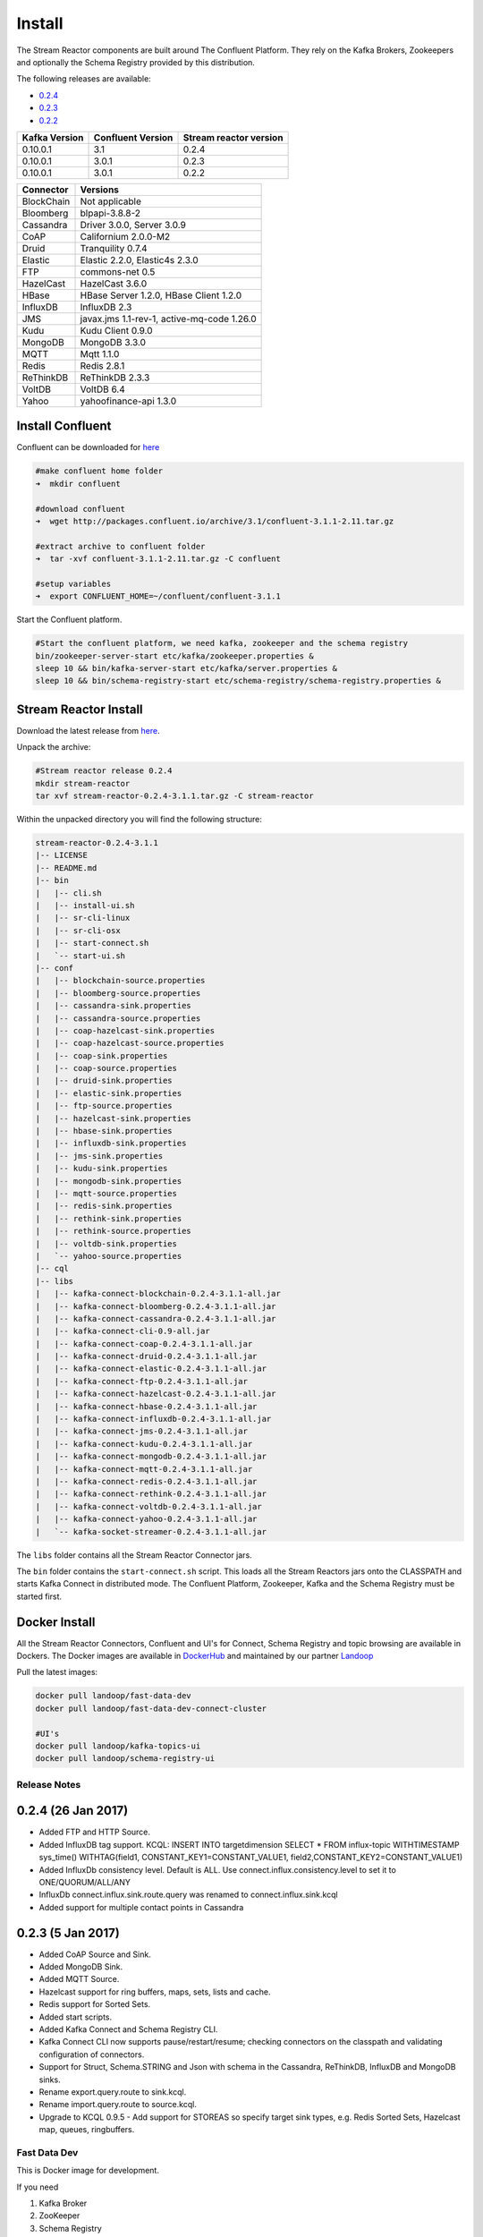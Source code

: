 .. _install:

Install
=======

The Stream Reactor components are built around The Confluent Platform. They rely on the Kafka Brokers, Zookeepers and
optionally the Schema Registry provided by this distribution.

The following releases are available:

-  `0.2.4 <https://github.com/datamountaineer/stream-reactor/releases/tag/v0.2.4>`__
-  `0.2.3 <https://github.com/datamountaineer/stream-reactor/releases/tag/v0.2.3>`__
-  `0.2.2 <https://github.com/datamountaineer/stream-reactor/releases/tag/v0.2.2>`__

+------------------------+------------------------+------------------------+
| Kafka Version          | Confluent Version      | Stream reactor version |
+========================+========================+========================+
| 0.10.0.1               | 3.1                    | 0.2.4                  |
+------------------------+------------------------+------------------------+
| 0.10.0.1               | 3.0.1                  | 0.2.3                  |
+------------------------+------------------------+------------------------+
| 0.10.0.1               | 3.0.1                  | 0.2.2                  |
+------------------------+------------------------+------------------------+

+------------------------+------------------------+
| Connector              | Versions               |
+========================+========================+
| BlockChain             | Not applicable         |
+------------------------+------------------------+
| Bloomberg              | blpapi-3.8.8-2         |
+------------------------+------------------------+
| Cassandra              | Driver 3.0.0,          |
|                        | Server 3.0.9           |
+------------------------+------------------------+
| CoAP                   | Californium 2.0.0-M2   |
+------------------------+------------------------+
| Druid                  | Tranquility 0.7.4      |
+------------------------+------------------------+
| Elastic                | Elastic 2.2.0,         |
|                        | Elastic4s 2.3.0        |
+------------------------+------------------------+
| FTP                    | commons-net 0.5        |
+------------------------+------------------------+
| HazelCast              | HazelCast 3.6.0        |
+------------------------+------------------------+
| HBase                  | HBase Server 1.2.0,    |
|                        | HBase Client 1.2.0     |
+------------------------+------------------------+
| InfluxDB               | InfluxDB 2.3           |
+------------------------+------------------------+
| JMS                    | javax.jms 1.1-rev-1,   |
|                        | active-mq-code 1.26.0  |
+------------------------+------------------------+
| Kudu                   | Kudu Client 0.9.0      |
+------------------------+------------------------+
| MongoDB                | MongoDB 3.3.0          |
+------------------------+------------------------+
| MQTT                   | Mqtt 1.1.0             |
+------------------------+------------------------+
| Redis                  | Redis 2.8.1            |
+------------------------+------------------------+
| ReThinkDB              | ReThinkDB 2.3.3        |
+------------------------+------------------------+
| VoltDB                 | VoltDB 6.4             |
+------------------------+------------------------+
| Yahoo                  | yahoofinance-api 1.3.0 |
+------------------------+------------------------+

Install Confluent
~~~~~~~~~~~~~~~~~

Confluent can be downloaded for `here <http://www.confluent.io/download/>`__

.. sourcecode:: bash

    #make confluent home folder
    ➜  mkdir confluent

    #download confluent
    ➜  wget http://packages.confluent.io/archive/3.1/confluent-3.1.1-2.11.tar.gz

    #extract archive to confluent folder
    ➜  tar -xvf confluent-3.1.1-2.11.tar.gz -C confluent

    #setup variables
    ➜  export CONFLUENT_HOME=~/confluent/confluent-3.1.1

Start the Confluent platform.

.. sourcecode:: bash

    #Start the confluent platform, we need kafka, zookeeper and the schema registry
    bin/zookeeper-server-start etc/kafka/zookeeper.properties &
    sleep 10 && bin/kafka-server-start etc/kafka/server.properties &
    sleep 10 && bin/schema-registry-start etc/schema-registry/schema-registry.properties &

Stream Reactor Install
~~~~~~~~~~~~~~~~~~~~~~

Download the latest release from `here <https://github.com/datamountaineer/stream-reactor/releases>`__.

Unpack the archive:

.. sourcecode:: bash

    #Stream reactor release 0.2.4
    mkdir stream-reactor
    tar xvf stream-reactor-0.2.4-3.1.1.tar.gz -C stream-reactor

Within the unpacked directory you will find the following structure:

.. sourcecode:: bash

    stream-reactor-0.2.4-3.1.1
    |-- LICENSE
    |-- README.md
    |-- bin
    |   |-- cli.sh
    |   |-- install-ui.sh
    |   |-- sr-cli-linux
    |   |-- sr-cli-osx
    |   |-- start-connect.sh
    |   `-- start-ui.sh
    |-- conf
    |   |-- blockchain-source.properties
    |   |-- bloomberg-source.properties
    |   |-- cassandra-sink.properties
    |   |-- cassandra-source.properties
    |   |-- coap-hazelcast-sink.properties
    |   |-- coap-hazelcast-source.properties
    |   |-- coap-sink.properties
    |   |-- coap-source.properties
    |   |-- druid-sink.properties
    |   |-- elastic-sink.properties
    |   |-- ftp-source.properties
    |   |-- hazelcast-sink.properties
    |   |-- hbase-sink.properties
    |   |-- influxdb-sink.properties
    |   |-- jms-sink.properties
    |   |-- kudu-sink.properties
    |   |-- mongodb-sink.properties
    |   |-- mqtt-source.properties
    |   |-- redis-sink.properties
    |   |-- rethink-sink.properties
    |   |-- rethink-source.properties
    |   |-- voltdb-sink.properties
    |   `-- yahoo-source.properties
    |-- cql
    |-- libs
    |   |-- kafka-connect-blockchain-0.2.4-3.1.1-all.jar
    |   |-- kafka-connect-bloomberg-0.2.4-3.1.1-all.jar
    |   |-- kafka-connect-cassandra-0.2.4-3.1.1-all.jar
    |   |-- kafka-connect-cli-0.9-all.jar
    |   |-- kafka-connect-coap-0.2.4-3.1.1-all.jar
    |   |-- kafka-connect-druid-0.2.4-3.1.1-all.jar
    |   |-- kafka-connect-elastic-0.2.4-3.1.1-all.jar
    |   |-- kafka-connect-ftp-0.2.4-3.1.1-all.jar
    |   |-- kafka-connect-hazelcast-0.2.4-3.1.1-all.jar
    |   |-- kafka-connect-hbase-0.2.4-3.1.1-all.jar
    |   |-- kafka-connect-influxdb-0.2.4-3.1.1-all.jar
    |   |-- kafka-connect-jms-0.2.4-3.1.1-all.jar
    |   |-- kafka-connect-kudu-0.2.4-3.1.1-all.jar
    |   |-- kafka-connect-mongodb-0.2.4-3.1.1-all.jar
    |   |-- kafka-connect-mqtt-0.2.4-3.1.1-all.jar
    |   |-- kafka-connect-redis-0.2.4-3.1.1-all.jar
    |   |-- kafka-connect-rethink-0.2.4-3.1.1-all.jar
    |   |-- kafka-connect-voltdb-0.2.4-3.1.1-all.jar
    |   |-- kafka-connect-yahoo-0.2.4-3.1.1-all.jar
    |   `-- kafka-socket-streamer-0.2.4-3.1.1-all.jar

The ``libs`` folder contains all the Stream Reactor Connector jars.

The ``bin`` folder contains the ``start-connect.sh`` script. This loads all the Stream Reactors jars onto the CLASSPATH and starts
Kafka Connect in distributed mode. The Confluent Platform, Zookeeper, Kafka and the Schema Registry must be started first.

.. _dockers:

Docker Install
~~~~~~~~~~~~~~

All the Stream Reactor Connectors, Confluent and UI's for Connect, Schema Registry and topic browsing are available in Dockers.
The Docker images are available in `DockerHub <https://hub.docker.com/>`__ and maintained by our partner `Landoop <https://www.landoop.com/>`__

Pull the latest images:

.. sourcecode:: bash

    docker pull landoop/fast-data-dev
    docker pull landoop/fast-data-dev-connect-cluster

    #UI's
    docker pull landoop/kafka-topics-ui
    docker pull landoop/schema-registry-ui

Release Notes
-------------

0.2.4 (26 Jan 2017)
~~~~~~~~~~~~~~~~~~~

*   Added FTP and HTTP Source.
*   Added InfluxDB tag support. KCQL: INSERT INTO targetdimension SELECT * FROM influx-topic WITHTIMESTAMP sys_time() WITHTAG(field1, CONSTANT_KEY1=CONSTANT_VALUE1, field2,CONSTANT_KEY2=CONSTANT_VALUE1)
*   Added InfluxDb consistency level. Default is ALL. Use connect.influx.consistency.level to set it to ONE/QUORUM/ALL/ANY
*   InfluxDb connect.influx.sink.route.query was renamed to connect.influx.sink.kcql
*   Added support for multiple contact points in Cassandra

0.2.3 (5 Jan 2017)
~~~~~~~~~~~~~~~~~~

*   Added CoAP Source and Sink.
*   Added MongoDB Sink.
*   Added MQTT Source.
*   Hazelcast support for ring buffers, maps, sets, lists and cache.
*   Redis support for Sorted Sets.
*   Added start scripts.
*   Added Kafka Connect and Schema Registry CLI.
*   Kafka Connect CLI now supports pause/restart/resume; checking connectors on the classpath and validating configuration of connectors.
*   Support for Struct, Schema.STRING and Json with schema in the Cassandra, ReThinkDB, InfluxDB and MongoDB sinks.
*   Rename export.query.route to sink.kcql.
*   Rename import.query.route to source.kcql.
*   Upgrade to KCQL 0.9.5 - Add support for STOREAS so specify target sink types, e.g. Redis Sorted Sets, Hazelcast map, queues, ringbuffers.

Fast Data Dev
-------------

This is Docker image for development.

If you need

1.  Kafka Broker
2.  ZooKeeper
3.  Schema Registry
4.  Kafka REST Proxy
5.  Kafka Connect Distributed
6.  Certified DataMountaineer Connectors (ElasticSearch, Cassandra, Redis ..)
7.  Landoop's Fast Data Web UIs : schema-registry , kafka-topics , kafka-connect and
8.  Embedded integration tests with examples

Run with:

.. sourcecode:: bash

    docker run --rm -it --net=host landoop/fast-data-dev

On Mac OSX run:

.. sourcecode:: bash

    docker run --rm -it \
           -p 2181:2181 -p 3030:3030 -p 8081:8081 \
           -p 8082:8082 -p 8083:8083 -p 9092:9092 \
           -e ADV_HOST=127.0.0.1 \
           landoop/fast-data-dev

That's it. Your Broker is at localhost:9092, your Kafka REST Proxy at localhost:8082, your Schema Registry at
localhost:8081, your Connect Distributed at localhost:8083, your ZooKeeper at localhost:2181 and at
`<http://localhost:3030>`__ you will find Landoop's Web UIs for Kafka Topics and Schema Registry, as well as a Coyote test report.

.. figure:: ../images/landoop-docker.png
    :alt:

Fast Data Dev Connect
---------------------

This docker is targeted to more advanced users and is a special case since it doesn't set-up a Kafka cluster,
instead it expects to find a Kafka Cluster with Schema Registry up and running.

The developer can then use this docker image to setup a connect-distributed cluster by just spawning a couple containers.

.. sourcecode:: bash

    docker run -d --net=host \
           -e ID=01 \
           -e BS=broker1:9092,broker2:9092 \
           -e ZK=zk1:2181,zk2:2181 \
           -e SC=http://schema-registry:8081 \
           -e HOST=<IP OR FQDN>
           landoop/fast-data-dev-connect-cluster


Things to look out for in configuration options:

1. It is important to give a full URL (including schema —http://) for schema registry.

2. ID should be unique to the Connect cluster you setup, for current and old instances. This is because Connect stores
data in Brokers and Schema Registry. Thus even if you destroyed a Connect cluster, its data remain in your Kafka setup.

3.  HOST should be set to an IP address or domain name that other connect instances and clients can use to reach the
current instance. We chose not to try to autodetect this IP because such a feat would fail more often than not.
Good choices are your local network ip (e.g 10.240.0.2) if you work inside a local network, your public ip (if you have
one and want to use it) or a domain name that is resolvable by all the hosts you will use to talk to Connect.

If you don't want to run with --net=host you have to expose Connect's port which at default settings is 8083.
There a PORT option, that allows you to set Connect's port explicitly if you can't use the default 8083. Please remember
that it is important to expose Connect's port on the same port at the host. This is a choice we had to make for simplicity's sake.


.. sourcecode:: bash

    docker run -d \
           -e ID=01 \
           -e BS=broker1:9092,broker2:9092 \
           -e ZK=zk1:2181,zk2:2181 \
           -e SC=http://schema-registry:8081 \
           -e HOST=<IP OR FQDN>
           -e PORT=8085
           -p 8085:8085
           landoop/fast-data-dev-connect-cluster

Advanced
^^^^^^^^

The container does not exit with CTRL+C. This is because we chose to pass control directly to Connect, so you check your logs via docker logs.
You can stop it or kill it from another terminal.

Whilst the PORT variable sets the rest.port, the HOST variable sets the advertised host. This is the hostname that
Connect will send to other Connect instances. By default Connect listens to all interfaces, so you don't have to worry
as long as other instances can reach each instance via the advertised host.

Latest Test Results
-------------------

To see the latest tests for the Connectors, in a docker, please vist Landoop's test github `here <https://github.com/Landoop/kafka-connectors-tests>`__
Test results can be found `here <https://coyote.landoop.com/connect/>`__.

An example for BlockChain is:

.. figure:: ../images/blockchain-coyote-top.png
    :alt:

.. figure:: ../images/blockchain-coyote-bottom.png
    :alt:

